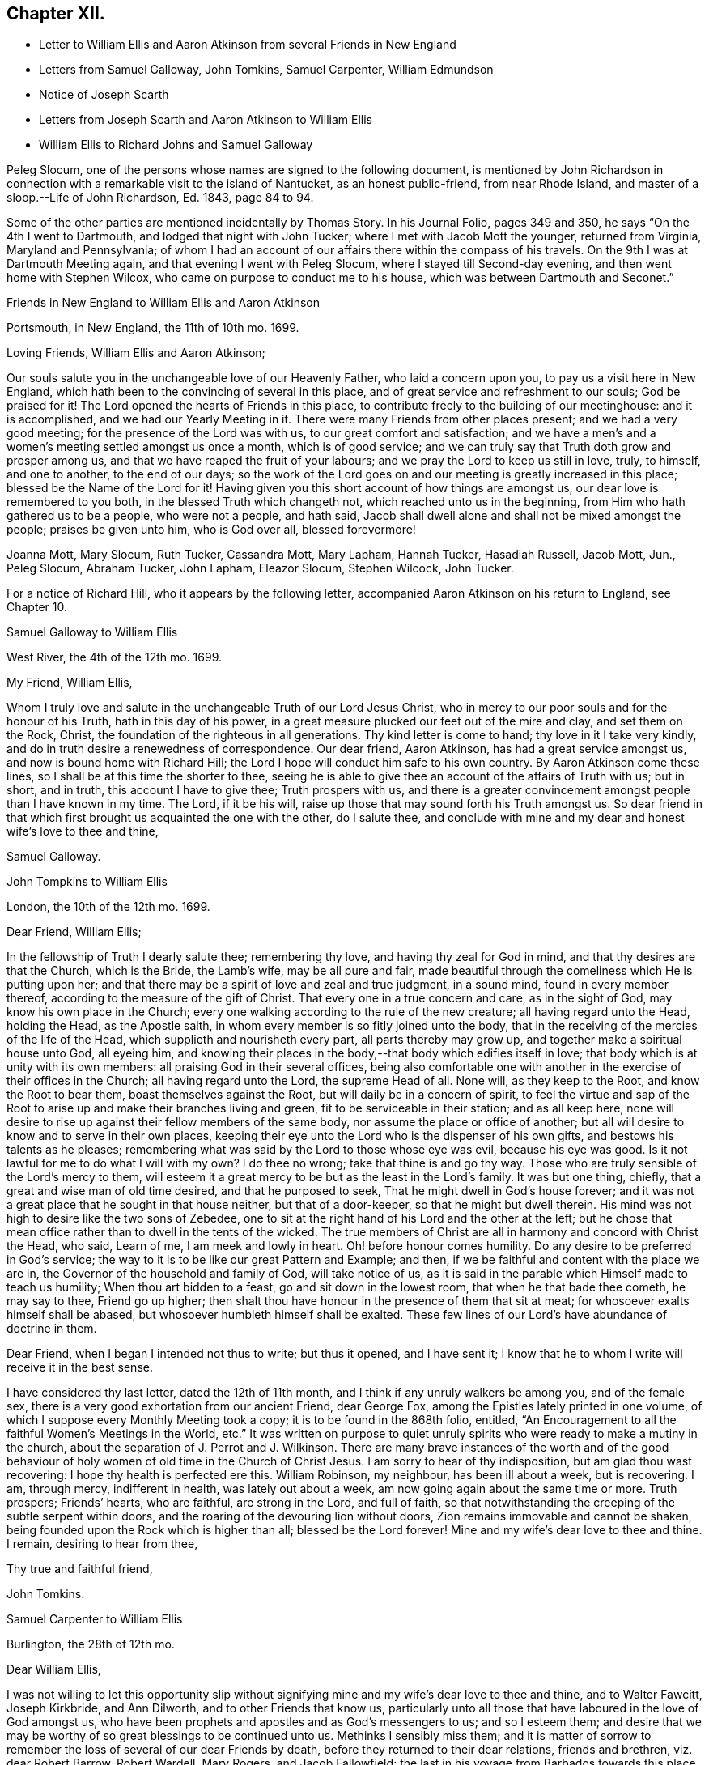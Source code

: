 == Chapter XII.

[.chapter-synopsis]
* Letter to William Ellis and Aaron Atkinson from several Friends in New England
* Letters from Samuel Galloway, John Tomkins, Samuel Carpenter, William Edmundson
* Notice of Joseph Scarth
* Letters from Joseph Scarth and Aaron Atkinson to William Ellis
* William Ellis to Richard Johns and Samuel Galloway

Peleg Slocum, one of the persons whose names are signed to the following document,
is mentioned by John Richardson in connection with
a remarkable visit to the island of Nantucket,
as an honest public-friend, from near Rhode Island,
and master of a sloop.--[.book-title]#Life of John Richardson#, Ed. 1843, page 84 to 94.

Some of the other parties are mentioned incidentally by Thomas Story.
In his Journal Folio, pages 349 and 350, he says "`On the 4th I went to Dartmouth,
and lodged that night with John Tucker; where I met with Jacob Mott the younger,
returned from Virginia, Maryland and Pennsylvania;
of whom I had an account of our affairs there within the compass of his travels.
On the 9th I was at Dartmouth Meeting again, and that evening I went with Peleg Slocum,
where I stayed till Second-day evening, and then went home with Stephen Wilcox,
who came on purpose to conduct me to his house,
which was between Dartmouth and Seconet.`"

[.embedded-content-document.letter]
--

[.letter-heading]
Friends in New England to William Ellis and Aaron Atkinson

[.signed-section-context-open]
Portsmouth, in New England, the 11th of 10th mo. 1699.

[.salutation]
Loving Friends, William Ellis and Aaron Atkinson;

Our souls salute you in the unchangeable love of our Heavenly Father,
who laid a concern upon you, to pay us a visit here in New England,
which hath been to the convincing of several in this place,
and of great service and refreshment to our souls; God be praised for it!
The Lord opened the hearts of Friends in this place,
to contribute freely to the building of our meetinghouse: and it is accomplished,
and we had our Yearly Meeting in it.
There were many Friends from other places present; and we had a very good meeting;
for the presence of the Lord was with us, to our great comfort and satisfaction;
and we have a men`'s and a women`'s meeting settled amongst us once a month,
which is of good service; and we can truly say that Truth doth grow and prosper among us,
and that we have reaped the fruit of your labours;
and we pray the Lord to keep us still in love, truly, to himself, and one to another,
to the end of our days;
so the work of the Lord goes on and our meeting is greatly increased in this place;
blessed be the Name of the Lord for it!
Having given you this short account of how things are amongst us,
our dear love is remembered to you both, in the blessed Truth which changeth not,
which reached unto us in the beginning, from Him who hath gathered us to be a people,
who were not a people, and hath said,
Jacob shall dwell alone and shall not be mixed amongst the people;
praises be given unto him, who is God over all, blessed forevermore!

[.signed-section-signature]
Joanna Mott, Mary Slocum, Ruth Tucker, Cassandra Mott, Mary Lapham, Hannah Tucker,
Hasadiah Russell, Jacob Mott, Jun., Peleg Slocum, Abraham Tucker, John Lapham,
Eleazor Slocum, Stephen Wilcock, John Tucker.

--

For a notice of Richard Hill, who it appears by the following letter,
accompanied Aaron Atkinson on his return to England, see Chapter 10.

[.embedded-content-document.letter]
--

[.letter-heading]
Samuel Galloway to William Ellis

[.signed-section-context-open]
West River, the 4th of the 12th mo. 1699.

[.salutation]
My Friend, William Ellis,

Whom I truly love and salute in the unchangeable Truth of our Lord Jesus Christ,
who in mercy to our poor souls and for the honour of his Truth,
hath in this day of his power,
in a great measure plucked our feet out of the mire and clay, and set them on the Rock,
Christ, the foundation of the righteous in all generations.
Thy kind letter is come to hand; thy love in it I take very kindly,
and do in truth desire a renewedness of correspondence.
Our dear friend, Aaron Atkinson, has had a great service amongst us,
and now is bound home with Richard Hill;
the Lord I hope will conduct him safe to his own country.
By Aaron Atkinson come these lines, so I shall be at this time the shorter to thee,
seeing he is able to give thee an account of the affairs of Truth with us; but in short,
and in truth, this account I have to give thee; Truth prospers with us,
and there is a greater convincement amongst people than I have known in my time.
The Lord, if it be his will, raise up those that may sound forth his Truth amongst us.
So dear friend in that which first brought us acquainted the one with the other,
do I salute thee,
and conclude with mine and my dear and honest wife`'s love to thee and thine,

[.signed-section-signature]
Samuel Galloway.

--

[.embedded-content-document.letter]
--

[.letter-heading]
John Tompkins to William Ellis

[.signed-section-context-open]
London, the 10th of the 12th mo. 1699.

[.salutation]
Dear Friend, William Ellis;

In the fellowship of Truth I dearly salute thee; remembering thy love,
and having thy zeal for God in mind, and that thy desires are that the Church,
which is the Bride, the Lamb`'s wife, may be all pure and fair,
made beautiful through the comeliness which He is putting upon her;
and that there may be a spirit of love and zeal and true judgment, in a sound mind,
found in every member thereof, according to the measure of the gift of Christ.
That every one in a true concern and care, as in the sight of God,
may know his own place in the Church;
every one walking according to the rule of the new creature;
all having regard unto the Head, holding the Head, as the Apostle saith,
in whom every member is so fitly joined unto the body,
that in the receiving of the mercies of the life of the Head,
which supplieth and nourisheth every part, all parts thereby may grow up,
and together make a spiritual house unto God, all eyeing him,
and knowing their places in the body,--that body which edifies itself in love;
that body which is at unity with its own members:
all praising God in their several offices,
being also comfortable one with another in the exercise of their offices in the Church;
all having regard unto the Lord, the supreme Head of all.
None will, as they keep to the Root, and know the Root to bear them,
boast themselves against the Root, but will daily be in a concern of spirit,
to feel the virtue and sap of the Root to arise up
and make their branches living and green,
fit to be serviceable in their station; and as all keep here,
none will desire to rise up against their fellow members of the same body,
nor assume the place or office of another;
but all will desire to know and to serve in their own places,
keeping their eye unto the Lord who is the dispenser of his own gifts,
and bestows his talents as he pleases;
remembering what was said by the Lord to those whose eye was evil,
because his eye was good.
Is it not lawful for me to do what I will with my own?
I do thee no wrong; take that thine is and go thy way.
Those who are truly sensible of the Lord`'s mercy to them,
will esteem it a great mercy to be but as the least in the Lord`'s family.
It was but one thing, chiefly, that a great and wise man of old time desired,
and that he purposed to seek, That he might dwell in God`'s house forever;
and it was not a great place that he sought in that house neither,
but that of a door-keeper, so that he might but dwell therein.
His mind was not high to desire like the two sons of Zebedee,
one to sit at the right hand of his Lord and the other at the left;
but he chose that mean office rather than to dwell in the tents of the wicked.
The true members of Christ are all in harmony and concord with Christ the Head, who said,
Learn of me, I am meek and lowly in heart.
Oh! before honour comes humility.
Do any desire to be preferred in God`'s service;
the way to it is to be like our great Pattern and Example; and then,
if we be faithful and content with the place we are in,
the Governor of the household and family of God, will take notice of us,
as it is said in the parable which Himself made to teach us humility;
When thou art bidden to a feast, go and sit down in the lowest room,
that when he that bade thee cometh, he may say to thee, Friend go up higher;
then shalt thou have honour in the presence of them that sit at meat;
for whosoever exalts himself shall be abased,
but whosoever humbleth himself shall be exalted.
These few lines of our Lord`'s have abundance of doctrine in them.

Dear Friend, when I began I intended not thus to write; but thus it opened,
and I have sent it; I know that he to whom I write will receive it in the best sense.

I have considered thy last letter, dated the 12th of 11th month,
and I think if any unruly walkers be among you, and of the female sex,
there is a very good exhortation from our ancient Friend, dear George Fox,
among the Epistles lately printed in one volume,
of which I suppose every Monthly Meeting took a copy;
it is to be found in the 868th folio, entitled,
"`An Encouragement to all the faithful Women`'s Meetings in the World, etc.`"
It was written on purpose to quiet unruly spirits
who were ready to make a mutiny in the church,
about the separation of J. Perrot and J. Wilkinson.
There are many brave instances of the worth and of the good behaviour
of holy women of old time in the Church of Christ Jesus.
I am sorry to hear of thy indisposition, but am glad thou wast recovering:
I hope thy health is perfected ere this.
William Robinson, my neighbour, has been ill about a week, but is recovering.
I am, through mercy, indifferent in health, was lately out about a week,
am now going again about the same time or more.
Truth prospers; Friends`' hearts, who are faithful, are strong in the Lord,
and full of faith,
so that notwithstanding the creeping of the subtle serpent within doors,
and the roaring of the devouring lion without doors,
Zion remains immovable and cannot be shaken,
being founded upon the Rock which is higher than all; blessed be the Lord forever!
Mine and my wife`'s dear love to thee and thine.
I remain, desiring to hear from thee,

[.signed-section-closing]
Thy true and faithful friend,

[.signed-section-signature]
John Tomkins.

--

[.embedded-content-document.letter]
--

[.letter-heading]
Samuel Carpenter to William Ellis

[.signed-section-context-open]
Burlington, the 28th of 12th mo.

[.salutation]
Dear William Ellis,

I was not willing to let this opportunity slip without signifying
mine and my wife`'s dear love to thee and thine,
and to Walter Fawcitt, Joseph Kirkbride, and Ann Dilworth,
and to other Friends that know us,
particularly unto all those that have laboured in the love of God amongst us,
who have been prophets and apostles and as God`'s messengers to us; and so I esteem them;
and desire that we may be worthy of so great blessings to be continued unto us.
Methinks I sensibly miss them;
and it is matter of sorrow to remember the loss of several of our dear Friends by death,
before they returned to their dear relations, friends and brethren,
viz. dear Robert Barrow, Robert Wardell, Mary Rogers, and Jacob Fallowfield;
the last in his voyage from Barbados towards this place,
and dear Mary in her passage from Nevis or Antigua to Jamaica:
but though to us that remain, it is a loss, to them it is doubtless gain,
who are taken from the evil to come, and freed from those hardships,
exercises and travails which did attend them in their pilgrimage and services;
and I believe they enjoy as the reward of their faithfulness and obedience,
joy and peace with the Lord forever, where there are no dangers, temptations, trials,
sighings or sorrowings, such as are with us who remain behind.
Dear friend! time being short, and having many letters to write,
accept of these hasty lines as a token of my dear love and respect to thee and Friends,
in remembrance of thine and their services for the Truth among us.
I desire that we may all answer the love of God to us therein,
and in all other of his renewed and repeated favours
and mercies everywhere extended towards us.
Dear Governor Penn, his wife, daughter, and young son are in health.

[.signed-section-closing]
I remain thy dear friend and brother,

[.signed-section-signature]
Samuel Carpenter.

--

[.embedded-content-document.letter]
--

[.letter-heading]
William Edmundson to William Ellis

[.signed-section-context-open]
Rossenallis, the 5th of 1st mo. 1700.

[.salutation]
Dear William Ellis,

I received thine from Liverpool, the 8th of 12th month last,
and am glad to hear from thee; and that thou, with many more of the younger sort,
art so well concerned for the promotion of the blessed Truth,
which will be your crown and diadem as you continue in well doing;
for continuing steadfast to the end crowns all the
labours of all the faithful followers of Christ.
The Lord enlarge your understandings in the knowledge of his will,
and of the mystery of his kingdom,
and increase your numbers to stand firm in his testimony for his Truth,
and the rights and privileges thereof, without wavering, as pillars in his house!
I am glad to hear that Truth prospers and hath dominion;
for it is Christ that must rule and have the government,
that all power in heaven and earth is given to, and is the strongest,
that is overturning all that stands in opposition,
and is reforming and bringing all things into their right order, use, and service,
according to the infinite wisdom of God.
Where the harmony is known,
praises are given to the wise Creator of all things visible and invisible;
and the glorious day of the restitution of all things shines forth more and more,
in its clear discoveries and manifestations of all
things that are needful for us to know;
and our part is, to arise in the light of this glorious day,
and shake ourselves from the dust of the earth,
and put on the beautiful garment of the righteousness of the heavenly man.
The glory of this bright Gospel-day shines amongst us,
and many are affected by the discoveries of it,
and have a godly concern upon their hearts for promoting
the Lord`'s work according to their utmost ability;
and the work of reformation prospers in their hands,
as instruments in the hand of the Lord.
Church affairs are narrowly looked into, and Gospel order is closely prosecuted,
and hidden things are brought to light;
and it is come to Jerusalem`'s turn to be searched;
and the Lord hath enlightened the spirits of his faithful servants to be his candles,
to find out things that do offend, and must not enter the kingdom of Christ.
The Lord is with us in this close work for his honour, and crowns our assemblies with
his goodness, and is mouth and wisdom in all services,
and the power of Truth is over all, blessed be his great name forever and ever!
Amen.

Now, Dear William, thou and all Friends that desire to hear from me, may know,
that I am very well, and able to prosecute the service of Truth according to my station,
beyond the ordinary course of nature,
considering my age and exercises that have fallen to my lot in my time.
I bless the Lord, my understanding is firm as ever, and I am able to travel easy journeys.
This last summer George Rook and I travelled some hundreds of miles in Truth`'s service,
in Connaught and some counties in the north, in unbroken places,
where we had many serviceable and satisfactory meetings,
with good reception by many of divers ranks;
and the Lord`'s testimony in his glorious power was over all,
and crowned our service over all opposers.
This winter, I am not so able to travel as formerly; but I am hearty and sound;
only old age comes on; but I love to be with the Lord`'s plough,
where there is occasion to plough up the fallow ground.
Too many are too earnest to sow amongst thorns, thistles, briers, and tares,
which hurts the Lord`'s husbandry, and obstructs the fruit that should glorify God.
We are hard and close at work in this great harvest day;
and I love to be with the Lord`'s workfolks, to see how the work goes on,
and to lend my hand and heart, in as much as I am able;
and it looks to me as though the Lord had something for me to do,
of some small revision of my day`'s work;
and his blessed will be done that never failed me, nor any that fervently trusted in him.
So with my true love to thee and thine, in the unchangeable Truth,

[.signed-section-closing]
I am thy sincere friend and brother,

[.signed-section-signature]
William Edmundson

--

Joseph Scarth, the writer of the following letter, was a minister in Whitby Meeting.
There is little on record respecting him,
but that he married Miriam Smales of Bridlington, in 1688,
and was liberated by his Monthly Meeting in 1699,
to pay a religious visit to the West part of Yorkshire and some parts adjacent.
The register of his death is in 1710.

[.embedded-content-document.letter]
--

[.letter-heading]
John Scarth to William Ellis

[.signed-section-context-open]
Whitby, the 6th of 1st mo. 1699.

[.salutation]
Dear Friend, William Ellis,

With design I give thee a few lines,
I have several times had thee and thy wife in my memory.
Not knowing that I shall be at the Quarterly Meeting,
I take this opportunity of sending per Scarbrough Friends,
who represent our Monthly Meeting this time.
This perhaps may meet thee or thy wife at York.
With dear love I salute you both:
keeping in the covenant of love and life engages us to remember one another;
therein are we made living members of Christ and one of another,
desiring each other`'s good and prosperity in that unchangeable Truth of our God,
which he has, in his infinite love and by his living power, gathered and drawn us into,
that we may glorify him in our lives and conversation,
and labour therein for the honour of his Name and the mutual comfort of our poor souls.
I pray God preserve us, guide and direct us in his wisdom and counsel;
attend us with his divine power and presence, that we may continue unto the end.
With dear love to thyself, wife, and friends, I conclude in haste,

[.signed-section-closing]
Thy truly loving friend,

[.signed-section-signature]
Joseph Scarth.

--

[.embedded-content-document.letter]
--

[.letter-heading]
Aaron Atkinson to William Ellis

[.signed-section-context-open]
London, 2nd mo. 1700.

[.salutation]
My Dearly Beloved and Esteemed Friend, William Ellis;

My love is kindly remembered to thee and thy dear wife;
you are Friends that I both love and esteem.
The God of Israel that heard the prayers of Cornelius, the same God, I believe,
often looks upon you; for I know you are found in the same good practice.
Dear friend,
I can never forget at times thy bowed down countenance before the Lord for me,
and upon my account, in the time of affliction.
I believe the Lord looked upon thy sincerity and the cry of thy soul;
for which his Name is worthy to be blessed while we have a day.
My friend, I am glad when I think of thee, in hope thou mayst be a strength to me,
if we should live awhile near to one another.
I know the Lord loves thee in his merciful kindness; and though some may think,
that know thee not, that thou art high, and thinkest to be over them,
and that thou takest too much upon thee, like as the rebellious thousand said of Moses;
yet I know thee better, and that thou hast but very mean thoughts of thyself;
yet the Lord that has not failed thee, bears up thy head;
blessed be his worthy Name forevermore!

Dear William, I am well, and came on shore at Dover, in Kent,
the 27th day of the 1st month.
I came over in the same ship that thou camest in, and lay in the same cabin thou lay in,
and I loved it the better for thy sake.
I observed thy order in thy letter, I never went up upon the deck above the cabin,
no not all the way over.
I hope to be at Leeds ere long after this comes to thy hand;
I shall be glad to see thee there.
I have several letters for thee, but keep them to save the charge.
I have something to employ thee in among the poor, a work thou lovest to be concerned in.
These with true love from me thy loving friend,
that loves and esteems thee for thy sincerity`'s sake, and prays for long life for thee,

[.signed-section-signature]
Aaron Atkinson.

--

[.embedded-content-document.letter]
--

[.letter-heading]
William Ellis to Richard Johns and Samuel Galloway.

[.signed-section-context-open]
Airton, the 4th of the 9th mo. 1700.

[.salutation]
Dear Friends;

With the salutation of unfeigned love to you,
and all Friends in Maryland as you may see meet, this may let you know,
that through the Lord`'s mercy, I am indifferent well,
and that though we be far separated one from another,
yet you are often in my remembrance.
The love unfeigned that the Lord raised in our hearts is not forgotten by me;
and in that love my heart and soul are often in a deep travail for your preservation,
and that Truth may grow amongst you; and in order thereunto,
that all Friends be advised to put on zeal as a garment,
and let their love be fervent to the Lord.
Let your fervency be demonstrated in often gathering together; and when met,
let a firm travail be upon your minds for the enjoyment of the Lord`'s goodness,
that they may not be said "`Nay`" of him.
Let all Friends come up in their places and bring their children
and servants to meetings on Week-days and on First-days likewise:
and let all come over that doubtful spirit that is and hath
been too apt to keep Friends back in their service.
Tell them, that if they serve the Lord to the full, their outward things will not fail.
It was said by one of the Lord`'s worthies,
That once he had been young but now he was old,
but he never saw the righteous forsaken nor his seed begging bread.
Whatsoever stands in the way of your coming up as aforesaid,
let the Lord`'s power come upon it, and whether it be poverty,
or the abounding of riches, it will remove it; and when thus met,
and the Lord`'s power comes upon any, do not limit it, but let it work;
and if it bring up a word of exhortation, speak it freely;
but be sure it be in the Name of the Lord;
and if any find a word upon them that is deep and weighty, so that they can say,
For Zion`'s sake I cannot rest, and for Jerusalem`'s sake I cannot be silent,
encourage all such to pour forth their complaints before the Lord,
that the Lord`'s work may prosper,
and Friends grow in their measure and the gifts bestowed upon them;
and in the Lord`'s power run from one meeting to another,
and stir up the pure mind in one another, and then the beauty of Truth will appear,
and the face of Him will shine that hath been more marred than the face of any man;
and as his comeliness appears, the world and its glory will fade away.

My soul,
O my soul within me! is in a deep travail for your growth in the most precious Truth;
and that your young people may grow in the knowledge of it and in love to it;
and I humbly desire that Friends may train up their young
children in the knowledge of the Law and the Prophets;
that when the Truth reaches their understandings,
they may worship the God of their fathers,
believing all that is written in the Old and New Testaments;
that from one generation to another,
the Lord`'s Name may be famous amongst our own posterity.
And dear Friends,
as there were several amongst you that had a sense of my soul`'s travail;
that it was not only that worship and service might be performed to the Lord,
but that Friends might discern between the precious and the vile,
and that the Lord`'s Name and power might rule over your families,
and over your trades and trading, and over all superfluity in apparel,
or whatsoever else;
and as my travail was full as much in secret as I could utter with my speech,
therefore my desire is,
that all Friends may truly labour to bring Truth`'s testimony up over all that,
would oppose it; and I do not doubt that in so doing,
the Lord will descend upon you with multitudes of blessings,
and they will rest upon you as dew upon the tender grass.
And whereas it hath fallen for your lots to be exercised with wrong spirits,
whose pretence was to build up Zion,
but whose works declared that they were for pulling down the walls thereof;
and the Lord hath showed you great mercy in giving you length of days,
and to see his power come over these wrong spirits, and bring down their evil design;
now it is my advice, that all Friends, everywhere,
watch against such wrong spirits and with all speed let them be judged down.

Dear Friends, I desire you all that are sincerely affected towards God,
and feel his Word like a fire in your hearts, to run to and fro to spread the Truth;
and wherever there is anything that hath life and substance in it, visit it,
and labour to bring the Truth up, which that ranting spirit hath trodden down;
and remember that little meeting beyond the Potomack.
So that grace, mercy, and peace may be multiplied among you, is the desire of him,
who is your friend in that which changeth not,

[.signed-section-signature]
William Ellis.

[.postscript]
====

The copy of this was sent into Maryland,
to be read amongst Friends at the Eastern and Western Shore, as might be seen meet.

====

--
